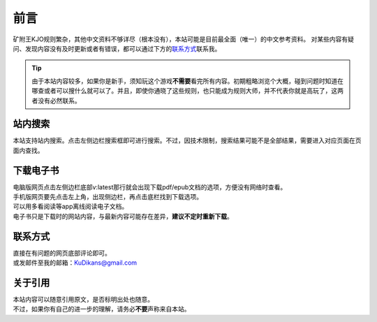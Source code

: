 前言
=======

.. role:: strike
   :class: strike

| 矿附王KJO规则繁杂，其他中文资料不够详尽（根本没有），本站可能是目前最全面（唯一）的中文参考资料。
 对某些内容有疑问、发现内容没有及时更新或者有错误，都可以通过下方的\ 联系方式_\ 联系我。

.. tip::

   | 由于本站内容较多，如果你是新手，须知玩这个游戏\ **不需要**\ 看完所有内容。初期粗略浏览个大概，碰到问题时知道在哪查或者可以搜什么就可以了。并且，即使你通晓了这些规则，也只能成为规则大师，并不代表你就是高玩了，这两者没有必然联系。

站内搜索
------------

| 本站支持站内搜索。点击左侧边栏搜索框即可进行搜索。不过，因技术限制，搜索结果可能不是全部结果，需要进入对应页面在页面内查找。

下载电子书
-------------

| 电脑版网页点击左侧边栏底部v:latest那行就会出现下载pdf/epub文档的选项，方便没有网络时查看。
| 手机版网页要先点击左上角，出现侧边栏，再点击底栏找到下载选项。
| 可以用多看阅读等app离线阅读电子文档。

| 电子书只是下载时的网站内容，与最新内容可能存在差异，\ **建议不定时重新下载**\ 。

.. _联系方式:

联系方式
------------

| 直接在有问题的网页底部评论即可。
| 或发邮件至我的邮箱：\ KuDikans@gmail.com\

关于引用
-----------

| 本站内容可以随意引用原文，是否标明出处也随意。
| 不过，如果你有自己的进一步的理解，请务必\ **不要**\ 声称来自本站。
